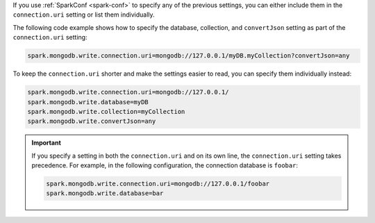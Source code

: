 If you use :ref:`SparkConf <spark-conf>` to specify any of the previous settings, you can
either include them in the ``connection.uri`` setting or list them individually.

The following code example shows how to specify the
database, collection, and ``convertJson`` setting as part of the ``connection.uri``
setting: 

.. code:: cfg

  spark.mongodb.write.connection.uri=mongodb://127.0.0.1/myDB.myCollection?convertJson=any

To keep the ``connection.uri`` shorter and make the settings easier to read, you can
specify them individually instead:

.. code:: cfg

   spark.mongodb.write.connection.uri=mongodb://127.0.0.1/
   spark.mongodb.write.database=myDB
   spark.mongodb.write.collection=myCollection
   spark.mongodb.write.convertJson=any

.. important::

   If you specify a setting in both the ``connection.uri`` and on its own line,
   the ``connection.uri`` setting takes precedence.
   For example, in the following configuration, the connection
   database is ``foobar``:

   .. code:: cfg

      spark.mongodb.write.connection.uri=mongodb://127.0.0.1/foobar
      spark.mongodb.write.database=bar